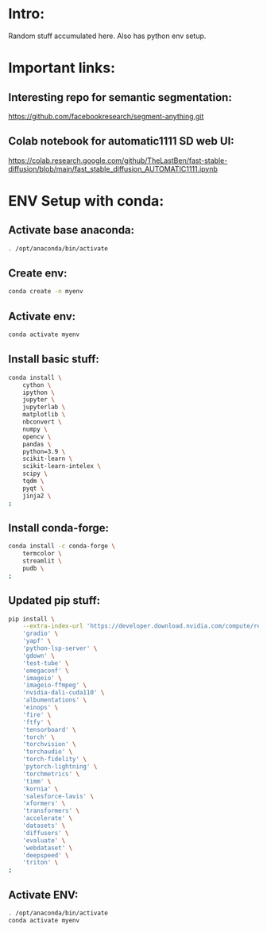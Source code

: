 * Intro:
Random stuff accumulated here. Also has python env setup.

* Important links:

** Interesting repo for semantic segmentation:
https://github.com/facebookresearch/segment-anything.git

** Colab notebook for automatic1111 SD web UI:
https://colab.research.google.com/github/TheLastBen/fast-stable-diffusion/blob/main/fast_stable_diffusion_AUTOMATIC1111.ipynb

* ENV Setup with conda:

** Activate base anaconda:
#+begin_src sh :shebang #!/bin/sh :results output :tangle ./shrc_install.sh
  . /opt/anaconda/bin/activate
#+end_src

** Create env:
#+begin_src sh :shebang #!/bin/sh :results output :tangle ./shrc_install.sh
  conda create -n myenv
#+end_src

** Activate env:
#+begin_src sh :shebang #!/bin/sh :results output :tangle ./shrc_install.sh
  conda activate myenv
#+end_src

** Install basic stuff:
#+begin_src sh :shebang #!/bin/sh :results output :tangle ./shrc_install.sh
  conda install \
      cython \
      ipython \
      jupyter \
      jupyterlab \
      matplotlib \
      nbconvert \
      numpy \
      opencv \
      pandas \
      python=3.9 \
      scikit-learn \
      scikit-learn-intelex \
      scipy \
      tqdm \
      pyqt \
      jinja2 \
  ;
#+end_src

** Install conda-forge:
#+begin_src sh :shebang #!/bin/sh :results output :tangle ./shrc_install.sh
  conda install -c conda-forge \
      termcolor \
      streamlit \
      pudb \
  ;
#+end_src

** Updated pip stuff:
#+begin_src sh :shebang #!/bin/sh :results output :tangle ./shrc_install.sh
  pip install \
      --extra-index-url 'https://developer.download.nvidia.com/compute/redist' \
	  'gradio' \
	  'yapf' \
	  'python-lsp-server' \
	  'gdown' \
	  'test-tube' \
	  'omegaconf' \
	  'imageio' \
	  'imageio-ffmpeg' \
	  'nvidia-dali-cuda110' \
	  'albumentations' \
	  'einops' \
	  'fire' \
	  'ftfy' \
	  'tensorboard' \
	  'torch' \
	  'torchvision' \
	  'torchaudio' \
	  'torch-fidelity' \
	  'pytorch-lightning' \
	  'torchmetrics' \
	  'timm' \
	  'kornia' \
	  'salesforce-lavis' \
	  'xformers' \
	  'transformers' \
	  'accelerate' \
	  'datasets' \
	  'diffusers' \
	  'evaluate' \
	  'webdataset' \
	  'deepspeed' \
	  'triton' \
  ;
#+end_src

** Activate ENV:
#+begin_src sh :shebang #!/bin/sh :results output :tangle ./shrc_activate.sh
  . /opt/anaconda/bin/activate
  conda activate myenv
#+end_src
